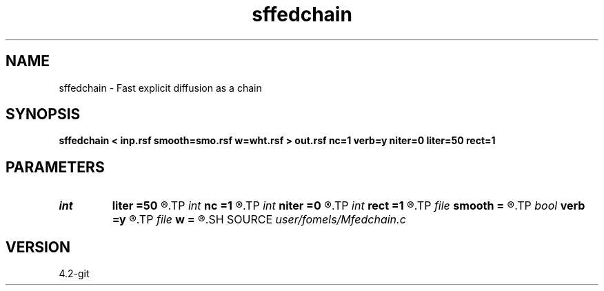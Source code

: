 .TH sffedchain 1  "APRIL 2023" Madagascar "Madagascar Manuals"
.SH NAME
sffedchain \- Fast explicit diffusion as a chain 
.SH SYNOPSIS
.B sffedchain < inp.rsf smooth=smo.rsf w=wht.rsf > out.rsf nc=1 verb=y niter=0 liter=50 rect=1
.SH PARAMETERS
.PD 0
.TP
.I int    
.B liter
.B =50
.R  	number of linear iterations
.TP
.I int    
.B nc
.B =1
.R  	number of components
.TP
.I int    
.B niter
.B =0
.R  	number of iterations
.TP
.I int    
.B rect
.B =1
.R  	smoothing in time
.TP
.I file   
.B smooth
.B =
.R  	auxiliary input file name
.TP
.I bool   
.B verb
.B =y
.R  [y/n]	verbosity flag
.TP
.I file   
.B w
.B =
.R  	auxiliary output file name
.SH SOURCE
.I user/fomels/Mfedchain.c
.SH VERSION
4.2-git

